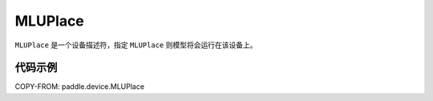 .. _cn_api_paddle_device_MLUPlace:

MLUPlace
-------------------------------

.. py:class:: paddle.device.MLUPlace




``MLUPlace`` 是一个设备描述符，指定 ``MLUPlace`` 则模型将会运行在该设备上。

代码示例
::::::::::

COPY-FROM: paddle.device.MLUPlace
